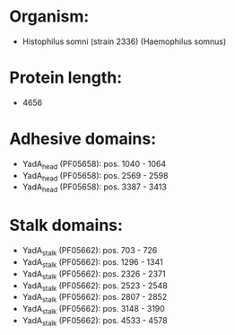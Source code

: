 * Organism:
- Histophilus somni (strain 2336) (Haemophilus somnus)
* Protein length:
- 4656
* Adhesive domains:
- YadA_head (PF05658): pos. 1040 - 1064
- YadA_head (PF05658): pos. 2569 - 2598
- YadA_head (PF05658): pos. 3387 - 3413
* Stalk domains:
- YadA_stalk (PF05662): pos. 703 - 726
- YadA_stalk (PF05662): pos. 1296 - 1341
- YadA_stalk (PF05662): pos. 2326 - 2371
- YadA_stalk (PF05662): pos. 2523 - 2548
- YadA_stalk (PF05662): pos. 2807 - 2852
- YadA_stalk (PF05662): pos. 3148 - 3190
- YadA_stalk (PF05662): pos. 4533 - 4578

